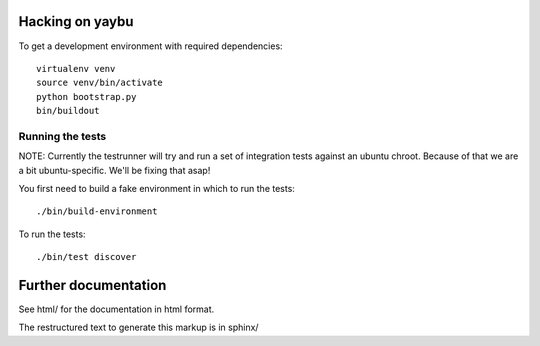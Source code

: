 
Hacking on yaybu
================

To get a development environment with required dependencies::

    virtualenv venv
    source venv/bin/activate
    python bootstrap.py
    bin/buildout

Running the tests
-----------------

NOTE: Currently the testrunner will try and run a set of integration tests
against an ubuntu chroot. Because of that we are a bit ubuntu-specific.
We'll be fixing that asap!

You first need to build a fake environment in which to run the tests::

    ./bin/build-environment

To run the tests::

    ./bin/test discover

Further documentation
=====================

See html/ for the documentation in html format.

The restructured text to generate this markup is in sphinx/


